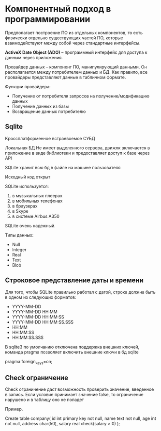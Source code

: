 * Компонентный подход в программировании
Предполагает построение ПО из отдельных компонентов, то есть
физически отдельно существующих частей ПО, которые взаимодействуют
между собой через стандартные интерфейсы.

**ActiveX Date Object (ADO)** – программный интерфейс для доступа
к данным через приложения.

Провайдер данных – компонент ПО, манипулирующий данными.
Он располагается между потребителем данных и БД. Как правило,
все провайдеры представляют данные в табличном формате.

Функции провайдера:
 - Получение от потребителя запросов на получение/модификацию данных
 - Получение данных из базы
 - Возвращение данных потребителю

** Sqlite

Кроссплатформенное встраевоемое СУБД

Локальная БД
Не имеет выделенного сервера, движлк включается в
приложение в виде библиотеки и предоставляет доступ к базе через API

SQLite хранит всю бд в файле на машине пользователя

Исходный код открыт

SQLite используется:
 1) в музыкальных плеерах
 2) в мобильных телефонах
 3) в браузерах
 4) в Skype
 5) в системе Airbus A350

SQLite очень надежный.

Типы данных:
  - Null
  - Integer
  - Real
  - Text
  - Blob

** Строковое представление даты и времени

Для того, чтобы SQLite правильно работал с датой, строка должна быть в
одном из следующих форматов:

  - YYYY-MM-DD
  - YYYY-MM-DD HH:MM
  - YYYY-MM-DD HH:MM:SS
  - YYYY-MM-DD HH:MM:SS.SSS
  - HH:MM
  - HH:MM:SS
  - HH:MM:SS.SSS

В sqlite3 по умолчанию отключена поддержка внешних ключей,
команда pragma позволяет включить внешние ключи в бд sqlite

pragma foreign_keys=on;

** Check ограничение

Check ограничение даст возможность проверить значение,
введенное в запись. Если условие принимает значение false, то
ограничение нарушено и в таблицу оно не попадет

Пример.

Create table company(
id int primary key not null,
name text not null,
age int not null,
address char(50),
salary real check(salary > 0)
);
